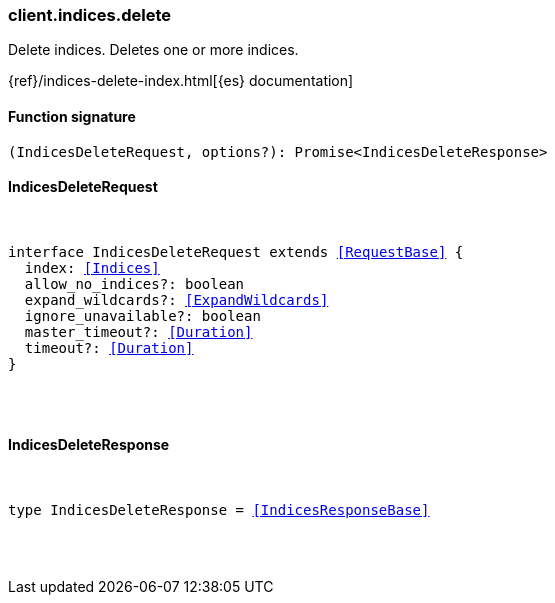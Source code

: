 [[reference-indices-delete]]

////////
===========================================================================================================================
||                                                                                                                       ||
||                                                                                                                       ||
||                                                                                                                       ||
||        ██████╗ ███████╗ █████╗ ██████╗ ███╗   ███╗███████╗                                                            ||
||        ██╔══██╗██╔════╝██╔══██╗██╔══██╗████╗ ████║██╔════╝                                                            ||
||        ██████╔╝█████╗  ███████║██║  ██║██╔████╔██║█████╗                                                              ||
||        ██╔══██╗██╔══╝  ██╔══██║██║  ██║██║╚██╔╝██║██╔══╝                                                              ||
||        ██║  ██║███████╗██║  ██║██████╔╝██║ ╚═╝ ██║███████╗                                                            ||
||        ╚═╝  ╚═╝╚══════╝╚═╝  ╚═╝╚═════╝ ╚═╝     ╚═╝╚══════╝                                                            ||
||                                                                                                                       ||
||                                                                                                                       ||
||    This file is autogenerated, DO NOT send pull requests that changes this file directly.                             ||
||    You should update the script that does the generation, which can be found in:                                      ||
||    https://github.com/elastic/elastic-client-generator-js                                                             ||
||                                                                                                                       ||
||    You can run the script with the following command:                                                                 ||
||       npm run elasticsearch -- --version <version>                                                                    ||
||                                                                                                                       ||
||                                                                                                                       ||
||                                                                                                                       ||
===========================================================================================================================
////////

[discrete]
=== client.indices.delete

Delete indices. Deletes one or more indices.

{ref}/indices-delete-index.html[{es} documentation]

[discrete]
==== Function signature

[source,ts]
----
(IndicesDeleteRequest, options?): Promise<IndicesDeleteResponse>
----

[discrete]
==== IndicesDeleteRequest

[pass]
++++
<pre>
++++
interface IndicesDeleteRequest extends <<RequestBase>> {
  index: <<Indices>>
  allow_no_indices?: boolean
  expand_wildcards?: <<ExpandWildcards>>
  ignore_unavailable?: boolean
  master_timeout?: <<Duration>>
  timeout?: <<Duration>>
}

[pass]
++++
</pre>
++++
[discrete]
==== IndicesDeleteResponse

[pass]
++++
<pre>
++++
type IndicesDeleteResponse = <<IndicesResponseBase>>

[pass]
++++
</pre>
++++
